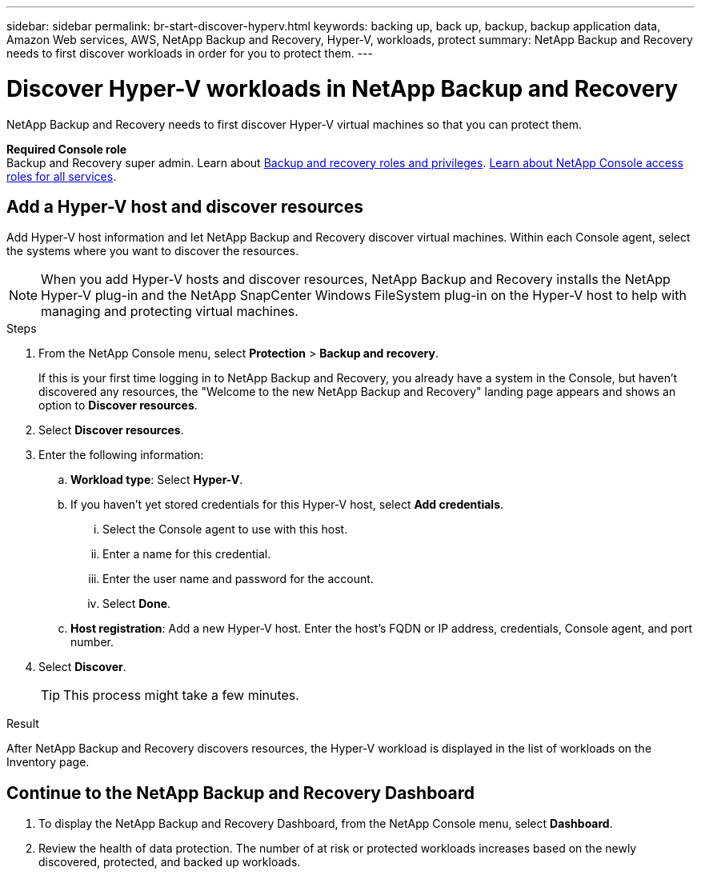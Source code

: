 ---
sidebar: sidebar
permalink: br-start-discover-hyperv.html
keywords: backing up, back up, backup, backup application data, Amazon Web services, AWS, NetApp Backup and Recovery, Hyper-V, workloads, protect
summary: NetApp Backup and Recovery needs to first discover workloads in order for you to protect them.  
---

= Discover Hyper-V workloads in NetApp Backup and Recovery
:hardbreaks:
:nofooter:
:icons: font
:linkattrs:
:imagesdir: ./media/

[.lead]
NetApp Backup and Recovery needs to first discover Hyper-V virtual machines so that you can protect them.

*Required Console role*
Backup and Recovery super admin. Learn about link:reference-roles.html[Backup and recovery roles and privileges]. https://docs.netapp.com/us-en/console-setup-admin/reference-iam-predefined-roles.html[Learn about NetApp Console access roles for all services^].

//== Discover Hyper-V workloads

//During discovery, NetApp Backup and Recovery analyzes Hyper-V workloads within your organization and assesses and imports existing protection policies, snapshot copies, and backup and restore options. 

//You can import Hyper-V NFS and VMFS datastores and VMs from their on-premises SnapCenter Plug-in for Hyper-V vSphere into NetApp Backup and Recovery inventory. 

//You can import entire vCenter resources or select specific protection groups. For Preview, you cannot select a specific resource group. 

//NOTE: This version of NetApp Backup and Recovery supports only Hyper-V vCenter and does not discover vVols or VMs on vVols.  

//During the discovery process, NetApp Backup and Recovery performs the following tasks:

//* Enables secure SSH access to the vCenter server.
//* Activates maintenance mode on all Resource Groups in the vCenter server.
//* Prepares the metadata of the vCenter and marks it as unmanaged in NetApp Console. 
//* Configures database access. 
//* Discovers Hyper-V datastores and VMs.
//* Imports existing protection policies, snapshot copies, and backup and restore options from SnapCenter Plug-in for Hyper-V vSphere.
//* Displays the discovered resources in the NetApp Backup and Recovery Inventory page.

//In future releases, you will be able to discover Hyper-V and Hyper-V hypervisors and other applications.

//Discovery occurs in the following ways: 

//* If you already have SnapCenter Plug-in for Hyper-V vSphere, import SnapCenter resources into NetApp Backup and Recovery by using the NetApp Backup and Recovery UI.
//+
//NOTE: If you already have SnapCenter Plug-in, ensure you've met the prerequisites before importing from SnapCenter. For example, you should create systems in NetApp Console for all on-premises SnapCenter cluster storage first before importing from SnapCenter. See link:concept-start-prereq-snapcenter-import.html[Prerequisites for importing resources from SnapCenter].
//+
//* If you don't already have the SnapCenter Plug-in, you can still discover workloads within your systems by adding a vCenter manually and performing discovery.




//Notes from JIRA: 
//* Note- Users can choose between physical resources to discover workload on bare metal or virtualized resources to discover VMs and underlying applications with virtualized as default.
//* Note- In future, 3 hypervisors - Hyper-V, Hyper-V, Hyper-V will be supported with Hyper-V as default selection.
//* Select Hyper-V as the hypervisor, user can add and register a vCenter to discover NFS, VMFS datastores and VMs  within this vCenter to backup and restore.

//* An option to select Use self-signed certificates ( "Use self-signed certificates" checkbox is selected by default, if you already have authoritative certificates for your vCenter environment, you should uncheck this checkbox.)

//* User can choose to discover underlying applications as part of the discovery process. The scope of application discovered in 25H1 is MSSQL.
//* Click on Discover to add vcenter, push Hyper-V plug-in per vcenter , discover NFS and VMFS datastores, VMs and list all discovered datastores and VMs. ( Agentless)

//* Workload type – Hyper-V, no of vCenters, resources – datastores/VMs discovered, protected resources and total protected capacity as nil
//* If user has selected “discover underlying applications “ Hyper-V tools will be used to identify VMs which has MSSQL applications and a summary of MSSQL discovered resources will be displayed as a new row. 


== Add a Hyper-V host and discover resources

Add Hyper-V host information and let NetApp Backup and Recovery discover virtual machines. Within each Console agent, select the systems where you want to discover the resources.  

NOTE: When you add Hyper-V hosts and discover resources, NetApp Backup and Recovery installs the NetApp Hyper-V plug-in and the NetApp SnapCenter Windows FileSystem plug-in on the Hyper-V host to help with managing and protecting virtual machines.

.Steps

. From the NetApp Console menu, select *Protection* > *Backup and recovery*. 
+
If this is your first time logging in to NetApp Backup and Recovery, you already have a system in the Console, but haven't discovered any resources, the "Welcome to the new NetApp Backup and Recovery" landing page appears and shows an option to *Discover resources*. 

. Select *Discover resources*.

. Enter the following information: 
.. *Workload type*: Select *Hyper-V*.
.. If you haven't yet stored credentials for this Hyper-V host, select *Add credentials*.
... Select the Console agent to use with this host.
... Enter a name for this credential.
... Enter the user name and password for the account.
... Select *Done*.
.. *Host registration*: Add a new Hyper-V host. Enter the host's FQDN or IP address, credentials, Console agent, and port number.
. Select *Discover*. 
+
TIP: This process might take a few minutes.

.Result
After NetApp Backup and Recovery discovers resources, the Hyper-V workload is displayed in the list of workloads on the Inventory page.

== Continue to the NetApp Backup and Recovery Dashboard


. To display the NetApp Backup and Recovery Dashboard, from the NetApp Console menu, select *Dashboard*.   

. Review the health of data protection. The number of at risk or protected workloads increases based on the newly discovered, protected, and backed up workloads.